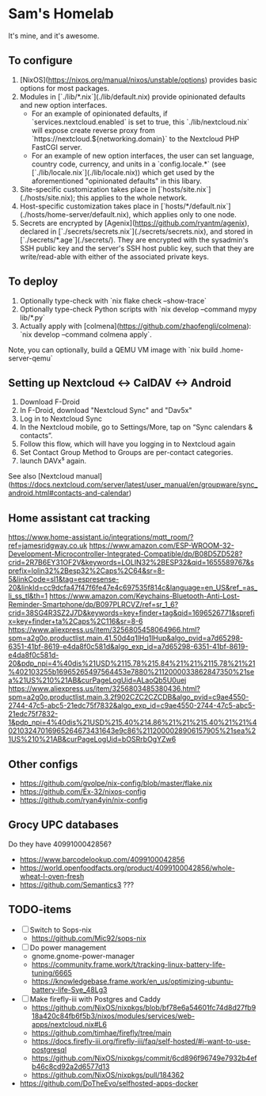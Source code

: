 * Sam's Homelab

It's mine, and it's awesome.

** To configure

1. [NixOS](https://nixos.org/manual/nixos/unstable/options) provides basic options for most packages.
2. Modules in [`./lib/*.nix`](./lib/default.nix) provide opinionated defaults and new option interfaces.
   - For an example of opinionated defaults, if `services.nextcloud.enabled` is set to true, this `./lib/nextcloud.nix` will expose create reverse proxy from `https://nextcloud.${networking.domain}` to the Nextcloud PHP FastCGI server.
   - For an example of new option interfaces, the user can set language, country code, currency, and units in a `config.locale.*` (see [`./lib/locale.nix`](./lib/locale.nix)) which get used by the aforementioned "opinionated defaults" in this libary.
3. Site-specific customization takes place in [`hosts/site.nix`](./hosts/site.nix); this applies to the whole network.
4. Host-specific customization takes place in [`hosts/*/default.nix`](./hosts/home-server/default.nix), which applies only to one node.
5. Secrets are encrypted by [Agenix](https://github.com/ryantm/agenix), declared in [`./secrets/secrets.nix`](./secrets/secrets.nix), and stored in [`./secrets/*.age`](./secrets/). They are encrypted with the sysadmin's SSH public key and the server's SSH host public key, such that they are write/read-able with either of the associated private keys.

** To deploy

1. Optionally type-check with `nix flake check --show-trace`
2. Optionally type-check Python scripts with `nix develop --command mypy lib/*.py`
3. Actually apply with [colmena](https://github.com/zhaofengli/colmena): `nix develop --command colmena apply`.

Note, you can optionally, build a QEMU VM image with `nix build .home-server-qemu`

** Setting up Nextcloud <-> CalDAV <-> Android

1. Download F-Droid
2. In F-Droid, download "Nextcloud Sync" and "Dav5x"
3. Log in to Nextcloud Sync
4. In the Nextcloud mobile, go to Settings/More, tap on “Sync calendars & contacts”.
5. Follow this flow, which will have you logging in to Nextcloud again
6. Set Contact Group Method to Groups are per-contact categories.
7. launch DAVx⁵ again.

See also [Nextcloud manual](https://docs.nextcloud.com/server/latest/user_manual/en/groupware/sync_android.html#contacts-and-calendar)

** Home assistant cat tracking
https://www.home-assistant.io/integrations/mqtt_room/?ref=jamesridgway.co.uk
https://www.amazon.com/ESP-WROOM-32-Development-Microcontroller-Integrated-Compatible/dp/B08D5ZD528?crid=2R7B6EY31OF2V&keywords=LOLIN32%2BESP32&qid=1655589767&sprefix=lolin32%2Besp32%2Caps%2C64&sr=8-5&linkCode=sl1&tag=espresense-20&linkId=cc9dcfa47f47f6fe47e4c697535f814c&language=en_US&ref_=as_li_ss_tl&th=1
https://www.amazon.com/Keychains-Bluetooth-Anti-Lost-Reminder-Smartphone/dp/B097PLRCVZ/ref=sr_1_6?crid=38SG4R3SZ2J7D&keywords=key+finder+tag&qid=1696526771&sprefix=key+finder+ta%2Caps%2C116&sr=8-6
https://www.aliexpress.us/item/3256805458064966.html?spm=a2g0o.productlist.main.41.50d4q1lHq1lHup&algo_pvid=a7d65298-6351-41bf-8619-e4da8f0c581d&algo_exp_id=a7d65298-6351-41bf-8619-e4da8f0c581d-20&pdp_npi=4%40dis%21USD%2115.78%215.84%21%21%2115.78%21%21%402103255b16965265497564453e7880%2112000033862847350%21sea%21US%210%21AB&curPageLogUid=ALaoQb5U0uej
https://www.aliexpress.us/item/3256803485380436.html?spm=a2g0o.productlist.main.3.2f902CZC2CZCDB&algo_pvid=c9ae4550-2744-47c5-abc5-21edc75f7832&algo_exp_id=c9ae4550-2744-47c5-abc5-21edc75f7832-1&pdp_npi=4%40dis%21USD%215.40%214.86%21%21%215.40%21%21%402103247016965264673431643e9c86%2112000028906157905%21sea%21US%210%21AB&curPageLogUid=bOSRrbOgYZw6

** Other configs
- https://github.com/gvolpe/nix-config/blob/master/flake.nix
- https://github.com/Ex-32/nixos-config
- https://github.com/ryan4yin/nix-config

** Grocy UPC databases
Do they have 4099100042856?
- https://www.barcodelookup.com/4099100042856
- https://world.openfoodfacts.org/product/4099100042856/whole-wheat-l-oven-fresh
- https://github.com/Semantics3 ???

** TODO-items
- [ ] Switch to Sops-nix
  - https://github.com/Mic92/sops-nix

- [ ] Do power management
  - gnome.gnome-power-manager
  - https://community.frame.work/t/tracking-linux-battery-life-tuning/6665
  - https://knowledgebase.frame.work/en_us/optimizing-ubuntu-battery-life-Sye_48Lg3

- [ ] Make firefly-iii with Postgres and Caddy
  - https://github.com/NixOS/nixpkgs/blob/bf78e6a54601fc74d8d27fb918a420c84fb6f5b3/nixos/modules/services/web-apps/nextcloud.nix#L6
  - https://github.com/timhae/firefly/tree/main
  - https://docs.firefly-iii.org/firefly-iii/faq/self-hosted/#i-want-to-use-postgresql
  - https://github.com/NixOS/nixpkgs/commit/6cd896f96749e7932b4efb46c8cd92a2d6577d13
  - https://github.com/NixOS/nixpkgs/pull/184362

- https://github.com/DoTheEvo/selfhosted-apps-docker
